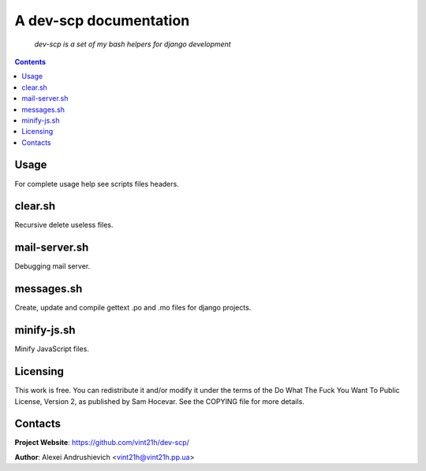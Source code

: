 .. dev-scp
.. README.rst

A dev-scp documentation
=======================

    *dev-scp is a set of my bash helpers for django development*

.. contents::

Usage
-----
For complete usage help see scripts files headers.

clear.sh
--------
Recursive delete useless files.

mail-server.sh
--------------
Debugging mail server.

messages.sh
-----------
Create, update and compile gettext .po and .mo files for django projects.

minify-js.sh
------------
Minify JavaScript files.

Licensing
---------
This work is free. You can redistribute it and/or modify it under the terms of the Do What The Fuck You Want To Public License, Version 2, as published by Sam Hocevar. See the COPYING file for more details.

Contacts
--------
**Project Website**: https://github.com/vint21h/dev-scp/

**Author**: Alexei Andrushievich <vint21h@vint21h.pp.ua>
